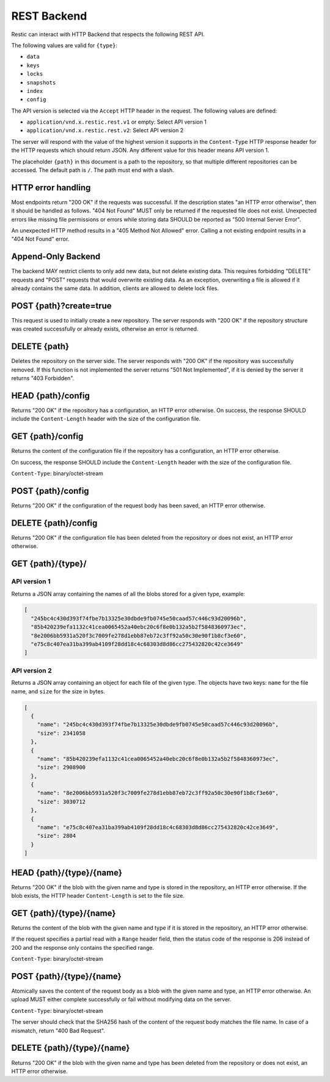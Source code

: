 ************
REST Backend
************

Restic can interact with HTTP Backend that respects the following REST
API.

The following values are valid for ``{type}``:

* ``data``
* ``keys``
* ``locks``
* ``snapshots``
* ``index``
* ``config``

The API version is selected via the ``Accept`` HTTP header in the request. The
following values are defined:

* ``application/vnd.x.restic.rest.v1`` or empty: Select API version 1
* ``application/vnd.x.restic.rest.v2``: Select API version 2

The server will respond with the value of the highest version it supports in
the ``Content-Type`` HTTP response header for the HTTP requests which should
return JSON. Any different value for this header means API version 1.

The placeholder ``{path}`` in this document is a path to the repository, so
that multiple different repositories can be accessed. The default path is
``/``. The path must end with a slash.

HTTP error handling
===================

Most endpoints return "200 OK" if the requests was successful. If the description states
"an HTTP error otherwise", then it should be handled as follows. "404 Not Found" MUST
only be returned if the requested file does not exist. Unexpected errors like missing
file permissions or errors while storing data SHOULD be reported as
"500 Internal Server Error".

An unexpected HTTP method results in a "405 Method Not Allowed" error. Calling a not
existing endpoint results in a "404 Not Found" error.

Append-Only Backend
===================

The backend MAY restrict clients to only add new data, but not delete existing data.
This requires forbidding "DELETE" requests and "POST" requests that would overwrite
existing data. As an exception, overwriting a file is allowed if it already contains
the same data. In addition, clients are allowed to delete lock files.

POST {path}?create=true
=======================

This request is used to initially create a new repository. The server
responds with "200 OK" if the repository structure was created
successfully or already exists, otherwise an error is returned.

DELETE {path}
=============

Deletes the repository on the server side. The server responds with "200
OK" if the repository was successfully removed. If this function is not
implemented the server returns "501 Not Implemented", if it is
denied by the server it returns "403 Forbidden".

HEAD {path}/config
==================

Returns "200 OK" if the repository has a configuration, an HTTP error
otherwise. On success, the response SHOULD include the ``Content-Length`` header
with the size of the configuration file.

GET {path}/config
=================

Returns the content of the configuration file if the repository has a
configuration, an HTTP error otherwise.

On success, the response SHOULD include the ``Content-Length`` header
with the size of the configuration file.

``Content-Type``: binary/octet-stream

POST {path}/config
==================

Returns "200 OK" if the configuration of the request body has been
saved, an HTTP error otherwise.

DELETE {path}/config
====================

Returns "200 OK" if the configuration file has been deleted from the repository
or does not exist, an HTTP error otherwise.

GET {path}/{type}/
==================

API version 1
-------------

Returns a JSON array containing the names of all the blobs stored for a given
type, example:

.. code:: json

    [
      "245bc4c430d393f74fbe7b13325e30dbde9fb0745e50caad57c446c93d20096b",
      "85b420239efa1132c41cea0065452a40ebc20c6f8e0b132a5b2f5848360973ec",
      "8e2006bb5931a520f3c7009fe278d1ebb87eb72c3ff92a50c30e90f1b8cf3e60",
      "e75c8c407ea31ba399ab4109f28dd18c4c68303d8d86cc275432820c42ce3649"
    ]

API version 2
-------------

Returns a JSON array containing an object for each file of the given type. The
objects have two keys: ``name`` for the file name, and ``size`` for the size in
bytes.

.. code:: json

    [
      {
        "name": "245bc4c430d393f74fbe7b13325e30dbde9fb0745e50caad57c446c93d20096b",
        "size": 2341058
      },
      {
        "name": "85b420239efa1132c41cea0065452a40ebc20c6f8e0b132a5b2f5848360973ec",
        "size": 2908900
      },
      {
        "name": "8e2006bb5931a520f3c7009fe278d1ebb87eb72c3ff92a50c30e90f1b8cf3e60",
        "size": 3030712
      },
      {
        "name": "e75c8c407ea31ba399ab4109f28dd18c4c68303d8d86cc275432820c42ce3649",
        "size": 2804
      }
    ]

HEAD {path}/{type}/{name}
=========================

Returns "200 OK" if the blob with the given name and type is stored in
the repository, an HTTP error otherwise. If the blob exists, the HTTP
header ``Content-Length`` is set to the file size.

GET {path}/{type}/{name}
========================

Returns the content of the blob with the given name and type if it is
stored in the repository, an HTTP error otherwise.

If the request specifies a partial read with a ``Range`` header field, then
the status code of the response is 206 instead of 200 and the response
only contains the specified range.

``Content-Type``: binary/octet-stream

POST {path}/{type}/{name}
=========================

Atomically saves the content of the request body as a blob with the given
name and type, an HTTP error otherwise. An upload MUST either complete
successfully or fail without modifying data on the server.

``Content-Type``: binary/octet-stream

The server should check that the SHA256 hash of the content of the request
body matches the file name. In case of a mismatch, return "400 Bad Request".

DELETE {path}/{type}/{name}
===========================

Returns "200 OK" if the blob with the given name and type has been
deleted from the repository or does not exist, an HTTP error otherwise.

